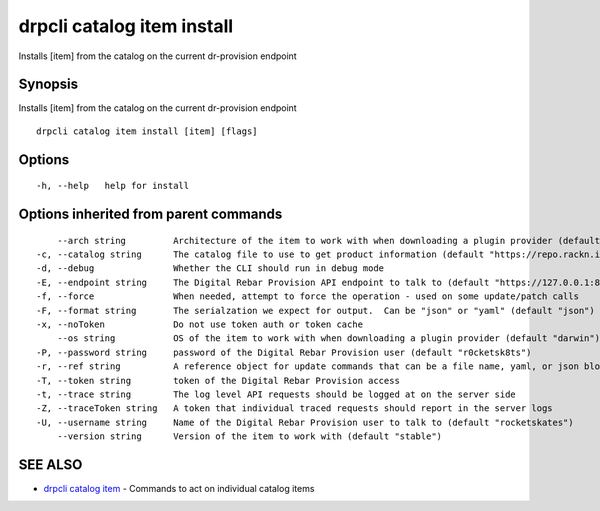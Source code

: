 drpcli catalog item install
---------------------------

Installs [item] from the catalog on the current dr-provision endpoint

Synopsis
~~~~~~~~

Installs [item] from the catalog on the current dr-provision endpoint

::

   drpcli catalog item install [item] [flags]

Options
~~~~~~~

::

     -h, --help   help for install

Options inherited from parent commands
~~~~~~~~~~~~~~~~~~~~~~~~~~~~~~~~~~~~~~

::

         --arch string         Architecture of the item to work with when downloading a plugin provider (default "amd64")
     -c, --catalog string      The catalog file to use to get product information (default "https://repo.rackn.io")
     -d, --debug               Whether the CLI should run in debug mode
     -E, --endpoint string     The Digital Rebar Provision API endpoint to talk to (default "https://127.0.0.1:8092")
     -f, --force               When needed, attempt to force the operation - used on some update/patch calls
     -F, --format string       The serialzation we expect for output.  Can be "json" or "yaml" (default "json")
     -x, --noToken             Do not use token auth or token cache
         --os string           OS of the item to work with when downloading a plugin provider (default "darwin")
     -P, --password string     password of the Digital Rebar Provision user (default "r0cketsk8ts")
     -r, --ref string          A reference object for update commands that can be a file name, yaml, or json blob
     -T, --token string        token of the Digital Rebar Provision access
     -t, --trace string        The log level API requests should be logged at on the server side
     -Z, --traceToken string   A token that individual traced requests should report in the server logs
     -U, --username string     Name of the Digital Rebar Provision user to talk to (default "rocketskates")
         --version string      Version of the item to work with (default "stable")

SEE ALSO
~~~~~~~~

-  `drpcli catalog item <drpcli_catalog_item.html>`__ - Commands to act
   on individual catalog items
